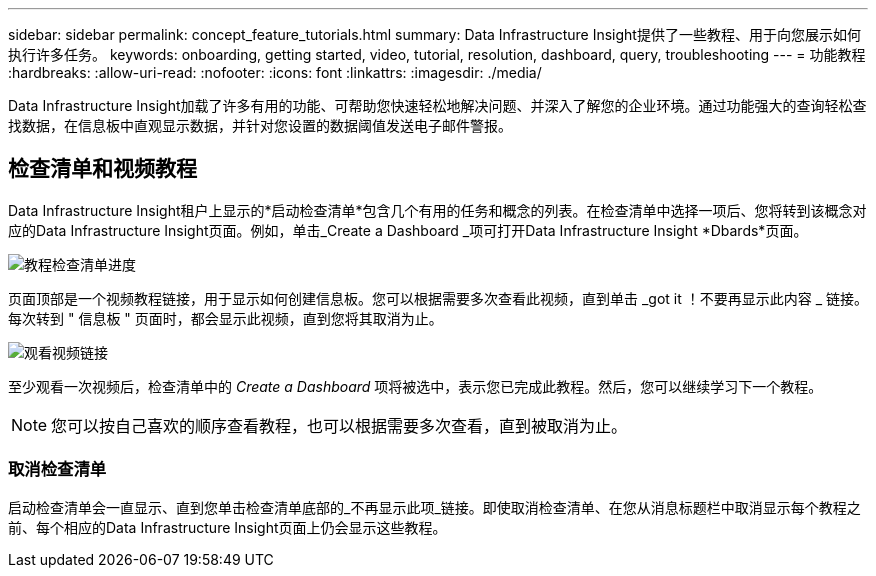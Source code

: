 ---
sidebar: sidebar 
permalink: concept_feature_tutorials.html 
summary: Data Infrastructure Insight提供了一些教程、用于向您展示如何执行许多任务。 
keywords: onboarding, getting started, video, tutorial, resolution, dashboard, query, troubleshooting 
---
= 功能教程
:hardbreaks:
:allow-uri-read: 
:nofooter: 
:icons: font
:linkattrs: 
:imagesdir: ./media/


[role="lead"]
Data Infrastructure Insight加载了许多有用的功能、可帮助您快速轻松地解决问题、并深入了解您的企业环境。通过功能强大的查询轻松查找数据，在信息板中直观显示数据，并针对您设置的数据阈值发送电子邮件警报。



== 检查清单和视频教程

Data Infrastructure Insight租户上显示的*启动检查清单*包含几个有用的任务和概念的列表。在检查清单中选择一项后、您将转到该概念对应的Data Infrastructure Insight页面。例如，单击_Create a Dashboard _项可打开Data Infrastructure Insight *Dbards*页面。

image:OnboardingChecklist.png["教程检查清单进度"]

页面顶部是一个视频教程链接，用于显示如何创建信息板。您可以根据需要多次查看此视频，直到单击 _got it ！不要再显示此内容 _ 链接。每次转到 " 信息板 " 页面时，都会显示此视频，直到您将其取消为止。

image:Startup-DashboardWatchVideo.png["观看视频链接"]

至少观看一次视频后，检查清单中的 _Create a Dashboard_ 项将被选中，表示您已完成此教程。然后，您可以继续学习下一个教程。


NOTE: 您可以按自己喜欢的顺序查看教程，也可以根据需要多次查看，直到被取消为止。



=== 取消检查清单

启动检查清单会一直显示、直到您单击检查清单底部的_不再显示此项_链接。即使取消检查清单、在您从消息标题栏中取消显示每个教程之前、每个相应的Data Infrastructure Insight页面上仍会显示这些教程。
